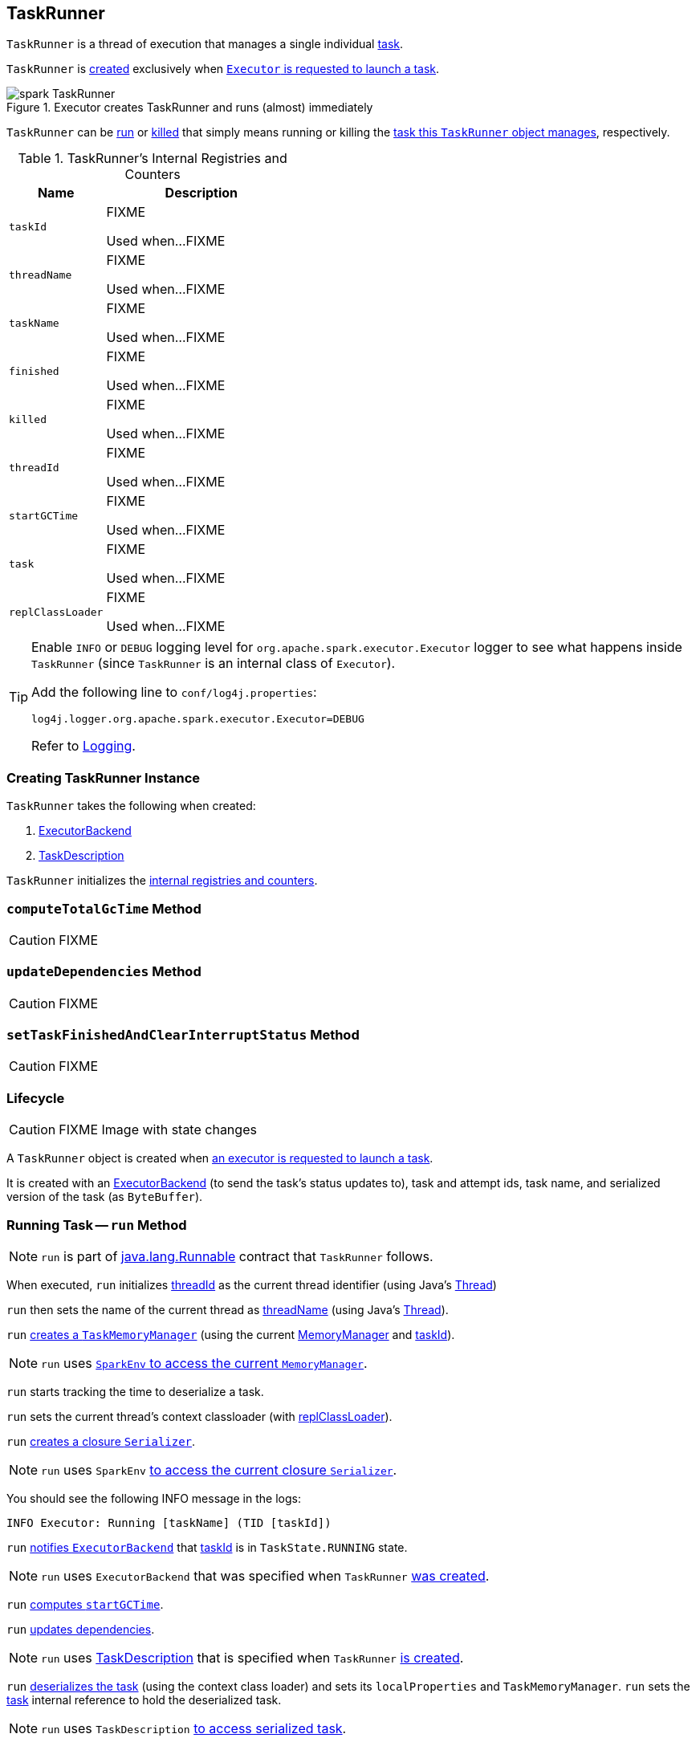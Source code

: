 == [[TaskRunner]] TaskRunner

`TaskRunner` is a thread of execution that manages a single individual link:spark-taskscheduler-tasks.adoc[task].

`TaskRunner` is <<creating-instance, created>> exclusively when link:spark-Executor.adoc#launchTask[`Executor` is requested to launch a task].

.Executor creates TaskRunner and runs (almost) immediately
image::images/spark-TaskRunner.png[align="center"]

`TaskRunner` can be <<run, run>> or <<kill, killed>> that simply means running or killing the <<task, task this `TaskRunner` object manages>>, respectively.

[[internal-registries]]
.TaskRunner's Internal Registries and Counters
[cols="1,2",options="header",width="100%"]
|===
| Name
| Description

| [[taskId]] `taskId`
| FIXME

Used when...FIXME

| [[threadName]] `threadName`
| FIXME

Used when...FIXME

| [[taskName]] `taskName`
| FIXME

Used when...FIXME

| [[finished]] `finished`
| FIXME

Used when...FIXME

| [[killed]] `killed`
| FIXME

Used when...FIXME

| [[threadId]] `threadId`
| FIXME

Used when...FIXME

| [[startGCTime]] `startGCTime`
| FIXME

Used when...FIXME

| [[task]] `task`
| FIXME

Used when...FIXME

| [[replClassLoader]] `replClassLoader`
| FIXME

Used when...FIXME
|===

[TIP]
====
Enable `INFO` or `DEBUG` logging level for `org.apache.spark.executor.Executor` logger to see what happens inside `TaskRunner` (since `TaskRunner` is an internal class of `Executor`).

Add the following line to `conf/log4j.properties`:

```
log4j.logger.org.apache.spark.executor.Executor=DEBUG
```

Refer to link:spark-logging.adoc[Logging].
====

=== [[creating-instance]] Creating TaskRunner Instance

`TaskRunner` takes the following when created:

1. link:spark-ExecutorBackend.adoc[ExecutorBackend]
2. link:spark-TaskDescription.adoc[TaskDescription]

`TaskRunner` initializes the <<internal-registries, internal registries and counters>>.

=== [[computeTotalGcTime]] `computeTotalGcTime` Method

CAUTION: FIXME

=== [[updateDependencies]] `updateDependencies` Method

CAUTION: FIXME

=== [[setTaskFinishedAndClearInterruptStatus]] `setTaskFinishedAndClearInterruptStatus` Method

CAUTION: FIXME

=== Lifecycle

CAUTION: FIXME Image with state changes

A `TaskRunner` object is created when link:spark-Executor.adoc#launchTask[an executor is requested to launch a task].

It is created with an link:spark-ExecutorBackend.adoc[ExecutorBackend] (to send the task's status updates to), task and attempt ids, task name, and serialized version of the task (as `ByteBuffer`).

=== [[run]] Running Task -- `run` Method

NOTE: `run` is part of https://docs.oracle.com/javase/8/docs/api/java/lang/Runnable.html[java.lang.Runnable] contract that `TaskRunner` follows.

When executed, `run` initializes <<threadId, threadId>> as the current thread identifier (using Java's link:++https://docs.oracle.com/javase/8/docs/api/java/lang/Thread.html#getId--++[Thread])

`run` then sets the name of the current thread as <<threadName, threadName>> (using Java's link:++https://docs.oracle.com/javase/8/docs/api/java/lang/Thread.html#setName-java.lang.String-++[Thread]).

`run` link:spark-taskscheduler-taskmemorymanager.adoc#creating-instance[creates a `TaskMemoryManager`] (using the current link:spark-MemoryManager.adoc[MemoryManager] and <<taskId, taskId>>).

NOTE: `run` uses link:spark-SparkEnv.adoc#memoryManager[`SparkEnv` to access the current `MemoryManager`].

`run` starts tracking the time to deserialize a task.

`run` sets the current thread's context classloader (with <<replClassLoader, replClassLoader>>).

`run` link:spark-Serializer.adoc#newInstance[creates a closure `Serializer`].

NOTE: `run` uses `SparkEnv` link:spark-SparkEnv.adoc#closureSerializer[to access the current closure `Serializer`].

You should see the following INFO message in the logs:

```
INFO Executor: Running [taskName] (TID [taskId])
```

`run` link:spark-ExecutorBackend.adoc#statusUpdate[notifies `ExecutorBackend`] that <<taskId, taskId>> is in `TaskState.RUNNING` state.

NOTE: `run` uses `ExecutorBackend` that was specified when `TaskRunner` <<creating-instance, was created>>.

`run` <<computeTotalGcTime, computes `startGCTime`>>.

`run` <<updateDependencies, updates dependencies>>.

NOTE: `run` uses link:spark-TaskDescription.adoc[TaskDescription] that is specified when `TaskRunner` <<creating-instance, is created>>.

`run` link:spark-SerializerInstance.adoc#deserialize[deserializes the task] (using the context class loader) and sets its `localProperties` and `TaskMemoryManager`. `run` sets the <<task, task>> internal reference to hold the deserialized task.

NOTE: `run` uses `TaskDescription` link:spark-TaskDescription.adoc#serializedTask[to access serialized task].

If <<killed, killed>> flag is enabled, `run` throws a `TaskKilledException`.

You should see the following DEBUG message in the logs:

```
DEBUG Executor: Task [taskId]'s epoch is [task.epoch]
```

`run` link:spark-service-mapoutputtracker.adoc#updateEpoch[notifies `MapOutputTracker` about the epoch of the task].

NOTE: `run` uses link:spark-SparkEnv.adoc#mapOutputTracker[`SparkEnv` to access the current `MapOutputTracker`].

`run` records the current time as the task's start time (as `taskStart`).

`run` link:spark-taskscheduler-tasks.adoc#run[runs the task] (with `taskAttemptId` as <<taskId, taskId>>, `attemptNumber` from `TaskDescription`, and `metricsSystem` as the current link:spark-metrics-MetricsSystem.adoc[MetricsSystem]).

NOTE: `run` uses link:spark-SparkEnv.adoc#metricsSystem[`SparkEnv` to access the current `MetricsSystem`].

NOTE: The task runs inside a "monitored" block (i.e. `try-finally` block) to detect any memory and lock leaks after the task's `run` finishes regardless of the final outcome - the computed value or an exception thrown.

After the task's run has finished (inside the "finally" block of the "monitored" block), `run` link:spark-BlockManager.adoc#releaseAllLocksForTask[requests `BlockManager` to release all locks of the task] (for the task's <<taskId, taskId>>). The locks are later used for lock leak detection.

`run` then link:spark-taskscheduler-taskmemorymanager.adoc#cleanUpAllAllocatedMemory[requests `TaskMemoryManager` to clean up allocated memory] (that helps finding memory leaks).

If `run` detects memory leak of the managed memory (i.e. the memory freed is greater than `0`) and <<spark_unsafe_exceptionOnMemoryLeak, spark.unsafe.exceptionOnMemoryLeak>> Spark property is enabled (it is not by default) and no exception was reported while the task ran, `run` reports a `SparkException`:

```
Managed memory leak detected; size = [freedMemory] bytes, TID = [taskId]
```

Otherwise, if <<spark_unsafe_exceptionOnMemoryLeak, spark.unsafe.exceptionOnMemoryLeak>> is disabled, you should see the following ERROR message in the logs instead:

```
ERROR Executor: Managed memory leak detected; size = [freedMemory] bytes, TID = [taskId]
```

NOTE: If `run` detects a memory leak, it leads to a `SparkException` or ERROR message in the logs.

If `run` detects lock leaking (i.e. the number of locks released) and <<spark_storage_exceptionOnPinLeak, spark.storage.exceptionOnPinLeak>> Spark property is enabled (it is not by default) and no exception was reported while the task ran, `run` reports a `SparkException`:

```
[releasedLocks] block locks were not released by TID = [taskId]:
[releasedLocks separated by comma]
```

Otherwise, if <<spark_storage_exceptionOnPinLeak, spark.storage.exceptionOnPinLeak>> is disabled or the task reported an exception, you should see the following INFO message in the logs instead:

```
INFO Executor: [releasedLocks] block locks were not released by TID = [taskId]:
[releasedLocks separated by comma]
```

NOTE: If `run` detects any lock leak, it leads to a `SparkException` or INFO message in the logs.

Rigth after the "monitored" block, `run` records the current time as the task's finish time (as `taskFinish`).

If the link:spark-taskscheduler-tasks.adoc#kill[task was killed] (while it was running), `run` reports a `TaskKilledException` (and the `TaskRunner` exits).

`run` link:spark-Serializer.adoc#newInstance[creates a `Serializer`] and link:spark-Serializer.adoc#serialize[serializes the task's result]. `run` measures the time to serialize the result.

NOTE: `run` uses `SparkEnv` link:spark-SparkEnv.adoc#serializer[to access the current `Serializer`]. `SparkEnv` was specified when link:spark-Executor.adoc#creating-instance[the owning `Executor` was created].

IMPORTANT: This is when `TaskExecutor` serializes the computed value of a task to be sent back to the driver.

`run` records the link:spark-taskscheduler-tasks.adoc#metrics[task metrics]:

* link:spark-taskscheduler-taskmetrics.adoc#setExecutorDeserializeTime[executorDeserializeTime]
* link:spark-taskscheduler-taskmetrics.adoc#setExecutorDeserializeCpuTime[executorDeserializeCpuTime]
* link:spark-taskscheduler-taskmetrics.adoc#setExecutorRunTime[executorRunTime]
* link:spark-taskscheduler-taskmetrics.adoc#setExecutorCpuTime[executorCpuTime]
* link:spark-taskscheduler-taskmetrics.adoc#setJvmGCTime[jvmGCTime]
* link:spark-taskscheduler-taskmetrics.adoc#setResultSerializationTime[resultSerializationTime]

`run` link:spark-taskscheduler-tasks.adoc#collectAccumulatorUpdates[collects the latest values of internal and external accumulators used in the task].

`run` creates a link:spark-taskscheduler-TaskResult.adoc#DirectTaskResult[DirectTaskResult] (with the serialized result and the latest values of accumulators).

`run` link:spark-Serializer.adoc#serialize[serializes the `DirectTaskResult`] and gets the byte buffer's limit.

NOTE: A serialized `DirectTaskResult` is Java's https://docs.oracle.com/javase/8/docs/api/java/nio/ByteBuffer.html[java.nio.ByteBuffer].

`run` selects the proper serialized version of the result before link:spark-ExecutorBackend.adoc#statusUpdate[sending it to `ExecutorBackend`].

`run` branches off based on the serialized `DirectTaskResult` byte buffer's limit.

When link:spark-Executor.adoc#maxResultSize[maxResultSize] is greater than `0` and the serialized `DirectTaskResult` buffer limit exceeds it, the following WARN message is displayed in the logs:

```
WARN Executor: Finished [taskName] (TID [taskId]). Result is larger than maxResultSize ([resultSize] > [maxResultSize]), dropping it.
```

TIP: Read about link:spark-TaskSetManager.adoc#spark.driver.maxResultSize[spark.driver.maxResultSize].

```
$ ./bin/spark-shell -c spark.driver.maxResultSize=1m

scala> sc.version
res0: String = 2.0.0-SNAPSHOT

scala> sc.getConf.get("spark.driver.maxResultSize")
res1: String = 1m

scala> sc.range(0, 1024 * 1024 + 10, 1).collect
WARN Executor: Finished task 4.0 in stage 0.0 (TID 4). Result is larger than maxResultSize (1031.4 KB > 1024.0 KB), dropping it.
...
ERROR TaskSetManager: Total size of serialized results of 1 tasks (1031.4 KB) is bigger than spark.driver.maxResultSize (1024.0 KB)
...
org.apache.spark.SparkException: Job aborted due to stage failure: Total size of serialized results of 1 tasks (1031.4 KB) is bigger than spark.driver.maxResultSize (1024.0 KB)
  at org.apache.spark.scheduler.DAGScheduler.org$apache$spark$scheduler$DAGScheduler$$failJobAndIndependentStages(DAGScheduler.scala:1448)
...
```

In this case, `run` creates a link:spark-taskscheduler-TaskResult.adoc#IndirectTaskResult[IndirectTaskResult] (with a `TaskResultBlockId` for the task's <<taskId, taskId>> and `resultSize`) and link:spark-Serializer.adoc#serialize[serializes it].

[[run-result-sent-via-blockmanager]]
When `maxResultSize` is not positive or `resultSize` is smaller than `maxResultSize` but greater than link:spark-Executor.adoc#maxDirectResultSize[maxDirectResultSize], `run` creates a `TaskResultBlockId` for the task's <<taskId, taskId>> and link:spark-BlockManager.adoc#putBytes[stores the serialized `DirectTaskResult` in `BlockManager`] (as the `TaskResultBlockId` with `MEMORY_AND_DISK_SER` storage level).

You should see the following INFO message in the logs:

```
INFO Executor: Finished [taskName] (TID [taskId]). [resultSize] bytes result sent via BlockManager)
```

In this case, `run` creates a link:spark-taskscheduler-TaskResult.adoc#IndirectTaskResult[IndirectTaskResult] (with a `TaskResultBlockId` for the task's <<taskId, taskId>> and `resultSize`) and link:spark-Serializer.adoc#serialize[serializes it].

NOTE: The difference between the two above cases is that the result is dropped or stored in `BlockManager` with `MEMORY_AND_DISK_SER` storage level.

When the two cases above do not hold, you should see the following INFO message in the logs:

```
INFO Executor: Finished [taskName] (TID [taskId]). [resultSize] bytes result sent to driver
```

`run` uses the serialized `DirectTaskResult` byte buffer as the final `serializedResult`.

NOTE: The final `serializedResult` is either a link:spark-taskscheduler-TaskResult.adoc#IndirectTaskResult[IndirectTaskResult] (possibly with the block stored in `BlockManager`) or a link:spark-taskscheduler-TaskResult.adoc#DirectTaskResult[DirectTaskResult].

`run` link:spark-ExecutorBackend.adoc#statusUpdate[notifies `ExecutorBackend`] that <<taskId, taskId>> is in `TaskState.FINISHED` state with the serialized result and removes <<taskId, taskId>> from the owning executor's link:spark-Executor.adoc#runningTasks[ runningTasks] registry.

NOTE: `run` uses `ExecutorBackend` that is specified when `TaskRunner` <<creating-instance, is created>>.

NOTE: `TaskRunner` is Java's https://docs.oracle.com/javase/8/docs/api/java/lang/Runnable.html[Runnable] and the contract requires that once a `TaskRunner` has completed execution it must not be restarted.

When `run` catches a exception while executing the task, `run` acts according to its type (as presented in the following "run's Exception Cases" table and the following sections linked from the table).

.run's Exception Cases, TaskState and Serialized ByteBuffer
[cols="1,1,2",options="header",width="100%"]
|===
| Exception Type
| TaskState
| Serialized ByteBuffer

| <<run-FetchFailedException, FetchFailedException>>
| `FAILED`
| `TaskFailedReason`

| <<run-TaskKilledException, TaskKilledException>>
| `KILLED`
| `TaskKilled`

| <<run-InterruptedException, InterruptedException>>
| `KILLED`
| `TaskKilled`

| <<run-CommitDeniedException, CommitDeniedException>>
| `FAILED`
| `TaskFailedReason`

| <<run-Throwable, Throwable>>
| `FAILED`
| `ExceptionFailure`

|===

==== [[run-FetchFailedException]] FetchFailedException

When link:spark-TaskRunner-FetchFailedException.adoc[FetchFailedException] is reported while running a task, `run` <<setTaskFinishedAndClearInterruptStatus, setTaskFinishedAndClearInterruptStatus>>.

`run` link:spark-TaskRunner-FetchFailedException.adoc#toTaskFailedReason[requests `FetchFailedException` for the `TaskFailedReason`], serializes it and link:spark-ExecutorBackend.adoc#statusUpdate[notifies `ExecutorBackend` that the task has failed] (with <<taskId, taskId>>, `TaskState.FAILED`, and a serialized reason).

NOTE: `ExecutorBackend` was specified when <<creating-instance, `TaskRunner` was created>>.

NOTE:  `run` uses a closure link:spark-Serializer.adoc[Serializer] to serialize the failure reason. The `Serializer` was created before `run` ran the task.

==== [[run-TaskKilledException]] TaskKilledException

When `TaskKilledException` is reported while running a task, you should see the following INFO message in the logs:

```
INFO Executor killed [taskName] (TID [taskId])
```

`run` then <<setTaskFinishedAndClearInterruptStatus, setTaskFinishedAndClearInterruptStatus>> and link:spark-ExecutorBackend.adoc#statusUpdate[notifies `ExecutorBackend` that the task has been killed] (with <<taskId, taskId>>, `TaskState.KILLED`, and a serialized `TaskKilled` object).

==== [[run-InterruptedException]] InterruptedException (with Task Killed)

When `InterruptedException` is reported while running a task, and the task has been killed, you should see the following INFO message in the logs:

```
INFO Executor interrupted and killed [taskName] (TID [taskId])
```

`run` then <<setTaskFinishedAndClearInterruptStatus, setTaskFinishedAndClearInterruptStatus>> and link:spark-ExecutorBackend.adoc#statusUpdate[notifies `ExecutorBackend` that the task has been killed] (with <<taskId, taskId>>, `TaskState.KILLED`, and a serialized `TaskKilled` object).

NOTE: The difference between this `InterruptedException` and <<run-TaskKilledException, TaskKilledException>> is the INFO message in the logs.

==== [[run-CommitDeniedException]] CommitDeniedException

When `CommitDeniedException` is reported while running a task, `run` <<setTaskFinishedAndClearInterruptStatus, setTaskFinishedAndClearInterruptStatus>> and link:spark-ExecutorBackend.adoc#statusUpdate[notifies `ExecutorBackend` that the task has failed] (with <<taskId, taskId>>, `TaskState.FAILED`, and a serialized `TaskKilled` object).

NOTE: The difference between this `CommitDeniedException` and <<run-FetchFailedException, FetchFailedException>> is just the reason being sent to `ExecutorBackend`.

==== [[run-Throwable]] Throwable

When `run` catches a `Throwable`, you should see the following ERROR message in the logs (followed by the exception).

```
ERROR Exception in [taskName] (TID [taskId])
```

`run` then records the following task metrics (only when <<task, Task>> is available):

* link:spark-taskscheduler-taskmetrics.adoc#setExecutorRunTime[executorRunTime]
* link:spark-taskscheduler-taskmetrics.adoc#setJvmGCTime[jvmGCTime]

`run` then link:spark-taskscheduler-tasks.adoc#collectAccumulatorUpdates[collects the latest values of internal and external accumulators] (with `taskFailed` flag enabled to inform that the collection is for a failed task).

Otherwise, when <<task, Task>> is not available, the accumulator collection is empty.

`run` converts the task accumulators to collection of `AccumulableInfo`, creates a `ExceptionFailure` (with the accumulators), and link:spark-Serializer.adoc#serialize[serializes them].

NOTE: `run` uses a closure link:spark-Serializer.adoc[Serializer] to serialize the `ExceptionFailure`.

CAUTION: FIXME Why does `run` create `new ExceptionFailure(t, accUpdates).withAccums(accums)`, i.e. accumulators occur twice in the object.

`run` <<setTaskFinishedAndClearInterruptStatus, setTaskFinishedAndClearInterruptStatus>> and link:spark-ExecutorBackend.adoc#statusUpdate[notifies `ExecutorBackend` that the task has failed] (with <<taskId, taskId>>, `TaskState.FAILED`, and the serialized `ExceptionFailure`).

`run` may also trigger `SparkUncaughtExceptionHandler.uncaughtException(t)` if this is a fatal error.

NOTE: The difference between this most `Throwable` case and other `FAILED` cases (i.e. <<run-FetchFailedException, FetchFailedException>> and <<run-CommitDeniedException, CommitDeniedException>>) is just the serialized `ExceptionFailure` vs a reason being sent to `ExecutorBackend`, respectively.

=== [[kill]] Killing Task -- `kill` Method

[source, scala]
----
kill(interruptThread: Boolean): Unit
----

`kill` marks the `TaskRunner` as <<killed, killed>> and link:spark-taskscheduler-tasks.adoc#kill[kills the task] (if available and not <<finished, finished>> already).

NOTE: `kill` passes the input `interruptThread` on to the task itself while killing it.

When executed, you should see the following INFO message in the logs:

```
INFO TaskRunner: Executor is trying to kill [taskName] (TID [taskId])
```

NOTE: <<killed, killed>> flag is checked periodically in <<run, run>> to stop executing the task. Once killed, the task will eventually stop.

=== [[settings]] Settings

.Spark Properties
[cols="1,1,2",options="header",width="100%”]
|===
| Spark Property
| Default Value
| Description

| [[spark_unsafe_exceptionOnMemoryLeak]] `spark.unsafe.exceptionOnMemoryLeak`
| `false`
| FIXME

| [[spark_storage_exceptionOnPinLeak]] `spark.storage.exceptionOnPinLeak`
| `false`
| FIXME
|===
